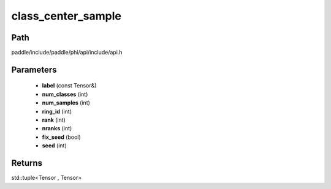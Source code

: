 .. _en_api_paddle_experimental_class_center_sample:

class_center_sample
-------------------------------

.. cpp:function:: std::tuple<Tensor , Tensor> class_center_sample ( const Tensor & label , int num_classes , int num_samples , int ring_id = 0 , int rank = 0 , int nranks = 1 , bool fix_seed = false , int seed = 0 ) ;



Path
:::::::::::::::::::::
paddle/include/paddle/phi/api/include/api.h

Parameters
:::::::::::::::::::::
	- **label** (const Tensor&)
	- **num_classes** (int)
	- **num_samples** (int)
	- **ring_id** (int)
	- **rank** (int)
	- **nranks** (int)
	- **fix_seed** (bool)
	- **seed** (int)

Returns
:::::::::::::::::::::
std::tuple<Tensor , Tensor>
